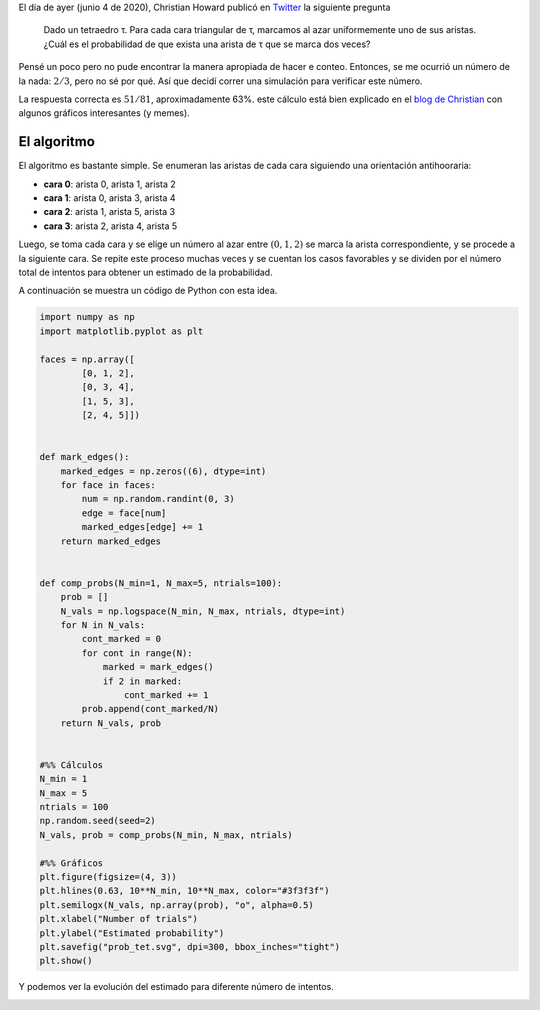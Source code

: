 .. title: Marcado Aleatorio de un Tetraedro
.. slug: marking-tetrahedron
.. date: 2020-06-05 22:58:32 UTC-05:00
.. tags: mathjax, monte carlo, combinatoria, geometría computacional
.. category: Scientific Computing
.. link: 
.. description: 
.. type: text

El día de ayer (junio 4 de 2020), Christian Howard publicó en  
`Twitter <https://twitter.com/choward1491/status/1268736220055699457>`_
la siguiente pregunta

  Dado un tetraedro τ. Para cada cara triangular de τ,
  marcamos al azar uniformemente uno de sus aristas. ¿Cuál es el
  probabilidad de que exista una arista de τ que se marca dos veces?

Pensé un poco pero no pude encontrar la manera apropiada de
hacer e conteo. Entonces, se me ocurrió un número de la nada:
:math:`2/3`, pero no sé por qué. Así que decidí correr una
simulación para verificar este número.

La respuesta correcta es :math:`51/81`, aproximadamente 63%. este
cálculo está bien explicado en el 
`blog de Christian <https://medium.com/@choward1491/randomized-marking-of-a-tetrahedron-f978593f43d2>`_
con algunos gráficos interesantes (y memes).

El algoritmo
============

El algoritmo es bastante simple. Se enumeran las aristas de cada
cara siguiendo una orientación antihooraria:

- **cara 0**: arista 0, arista 1, arista 2

- **cara 1**: arista 0, arista 3, arista 4

- **cara 2**: arista 1, arista 5, arista 3

- **cara 3**: arista 2, arista 4, arista 5

Luego, se toma cada cara y se elige un número al azar 
entre :math:`(0, 1, 2)` se marca la arista correspondiente,
y se procede a la siguiente cara. Se repite este proceso muchas
veces y se cuentan los casos favorables y se dividen por el
número total de intentos para obtener un estimado de la
probabilidad.

A continuación se muestra un código de Python con esta idea.


.. code:: python

    import numpy as np
    import matplotlib.pyplot as plt

    faces = np.array([
            [0, 1, 2],
            [0, 3, 4],
            [1, 5, 3],
            [2, 4, 5]])


    def mark_edges():
        marked_edges = np.zeros((6), dtype=int)
        for face in faces:
            num = np.random.randint(0, 3)
            edge = face[num]
            marked_edges[edge] += 1
        return marked_edges


    def comp_probs(N_min=1, N_max=5, ntrials=100):
        prob = []
        N_vals = np.logspace(N_min, N_max, ntrials, dtype=int)
        for N in N_vals:
            cont_marked = 0
            for cont in range(N):
                marked = mark_edges()
                if 2 in marked:
                    cont_marked += 1
            prob.append(cont_marked/N)
        return N_vals, prob

            
    #%% Cálculos
    N_min = 1
    N_max = 5
    ntrials = 100
    np.random.seed(seed=2)
    N_vals, prob = comp_probs(N_min, N_max, ntrials)

    #%% Gráficos
    plt.figure(figsize=(4, 3))
    plt.hlines(0.63, 10**N_min, 10**N_max, color="#3f3f3f")
    plt.semilogx(N_vals, np.array(prob), "o", alpha=0.5)
    plt.xlabel("Number of trials")
    plt.ylabel("Estimated probability")
    plt.savefig("prob_tet.svg", dpi=300, bbox_inches="tight")
    plt.show()
 
Y podemos ver la evolución del estimado para diferente número
de intentos.

.. image:: /images/marked_tets.svg
   :width: 600 px
   :alt: Probabilidad estimada para diferente número de intentos.
   :align:  center
